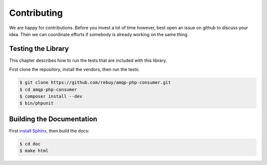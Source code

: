 Contributing
============

We are happy for contributions. Before you invest a lot of time however, best
open an issue on github to discuss your idea. Then we can coordinate efforts
if somebody is already working on the same thing.

Testing the Library
-------------------

This chapter describes how to run the tests that are included with this library.

First clone the repository, install the vendors, then run the tests:

.. code-block:: bash

    $ git clone https://github.com/rebuy/amqp-php-consumer.git
    $ cd amqp-php-consumer
    $ composer install --dev
    $ bin/phpunit

Building the Documentation
--------------------------

First `install Sphinx`_, then build the docs:

.. code-block:: bash

    $ cd doc
    $ make html

.. _install Sphinx: http://sphinx-doc.org/latest/install.html
